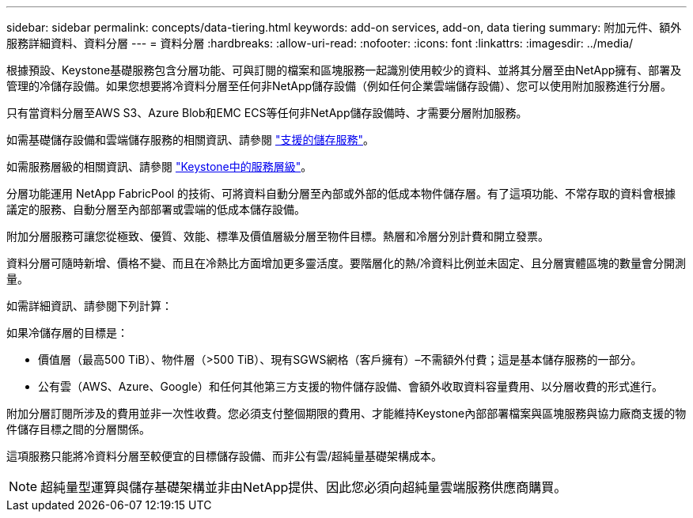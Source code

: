 ---
sidebar: sidebar 
permalink: concepts/data-tiering.html 
keywords: add-on services, add-on, data tiering 
summary: 附加元件、額外服務詳細資料、資料分層 
---
= 資料分層
:hardbreaks:
:allow-uri-read: 
:nofooter: 
:icons: font
:linkattrs: 
:imagesdir: ../media/


[role="lead"]
根據預設、Keystone基礎服務包含分層功能、可與訂閱的檔案和區塊服務一起識別使用較少的資料、並將其分層至由NetApp擁有、部署及管理的冷儲存設備。如果您想要將冷資料分層至任何非NetApp儲存設備（例如任何企業雲端儲存設備）、您可以使用附加服務進行分層。

只有當資料分層至AWS S3、Azure Blob和EMC ECS等任何非NetApp儲存設備時、才需要分層附加服務。

如需基礎儲存設備和雲端儲存服務的相關資訊、請參閱 link:../concepts/supported-storage-services.html["支援的儲存服務"]。

如需服務層級的相關資訊、請參閱 link:../concepts/service-levels.html["Keystone中的服務層級"]。

分層功能運用 NetApp FabricPool 的技術、可將資料自動分層至內部或外部的低成本物件儲存層。有了這項功能、不常存取的資料會根據議定的服務、自動分層至內部部署或雲端的低成本儲存設備。

附加分層服務可讓您從極致、優質、效能、標準及價值層級分層至物件目標。熱層和冷層分別計費和開立發票。

資料分層可隨時新增、價格不變、而且在冷熱比方面增加更多靈活度。要階層化的熱/冷資料比例並未固定、且分層實體區塊的數量會分開測量。

如需詳細資訊、請參閱下列計算：

如果冷儲存層的目標是：

* 價值層（最高500 TiB）、物件層（>500 TiB）、現有SGWS網格（客戶擁有）–不需額外付費；這是基本儲存服務的一部分。
* 公有雲（AWS、Azure、Google）和任何其他第三方支援的物件儲存設備、會額外收取資料容量費用、以分層收費的形式進行。


附加分層訂閱所涉及的費用並非一次性收費。您必須支付整個期限的費用、才能維持Keystone內部部署檔案與區塊服務與協力廠商支援的物件儲存目標之間的分層關係。

這項服務只能將冷資料分層至較便宜的目標儲存設備、而非公有雲/超純量基礎架構成本。


NOTE: 超純量型運算與儲存基礎架構並非由NetApp提供、因此您必須向超純量雲端服務供應商購買。
